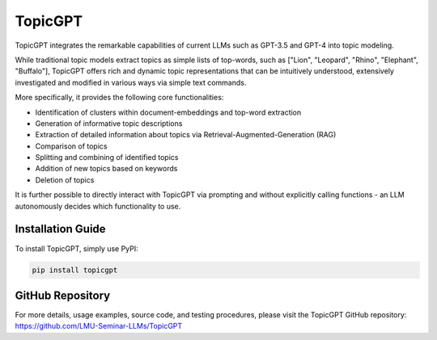 ==============
TopicGPT
==============

TopicGPT integrates the remarkable capabilities of current LLMs such as GPT-3.5 and GPT-4 into topic modeling.

While traditional topic models extract topics as simple lists of top-words, such as ["Lion", "Leopard", "Rhino", "Elephant", "Buffalo"], TopicGPT offers rich and dynamic topic representations that can be intuitively understood, extensively investigated and modified in various ways via simple text commands.

More specifically, it provides the following core functionalities:

- Identification of clusters within document-embeddings and top-word extraction
- Generation of informative topic descriptions
- Extraction of detailed information about topics via Retrieval-Augmented-Generation (RAG)
- Comparison of topics
- Splitting and combining of identified topics
- Addition of new topics based on keywords
- Deletion of topics

It is further possible to directly interact with TopicGPT via prompting and without explicitly calling functions - an LLM autonomously decides which functionality to use.

Installation Guide
------------------

To install TopicGPT, simply use PyPI:

.. code-block:: bash

    pip install topicgpt

GitHub Repository
-----------------

For more details, usage examples, source code, and testing procedures, please visit the TopicGPT GitHub repository: https://github.com/LMU-Seminar-LLMs/TopicGPT

